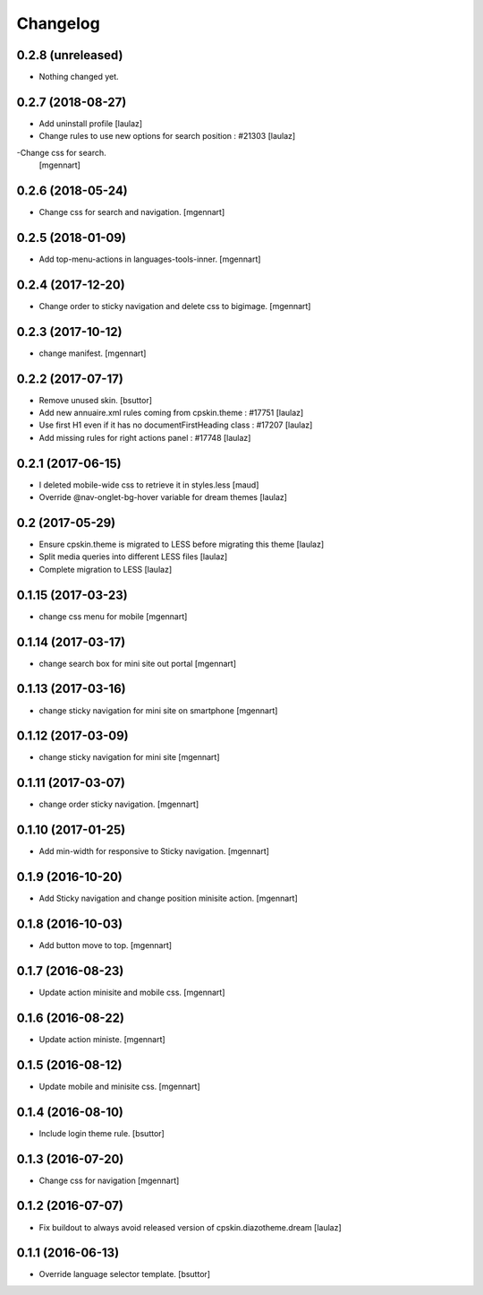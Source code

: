 Changelog
=========


0.2.8 (unreleased)
------------------

- Nothing changed yet.


0.2.7 (2018-08-27)
------------------

- Add uninstall profile
  [laulaz]

- Change rules to use new options for search position : #21303
  [laulaz]
  
-Change css for search.
 [mgennart]

0.2.6 (2018-05-24)
------------------

- Change css for search and navigation.
  [mgennart]

0.2.5 (2018-01-09)
------------------

- Add top-menu-actions in languages-tools-inner.
  [mgennart]

0.2.4 (2017-12-20)
------------------

- Change order to sticky navigation and delete css to bigimage.
  [mgennart]

0.2.3 (2017-10-12)
------------------

- change manifest.
  [mgennart]


0.2.2 (2017-07-17)
------------------

- Remove unused skin.
  [bsuttor]

- Add new annuaire.xml rules coming from cpskin.theme : #17751
  [laulaz]

- Use first H1 even if it has no documentFirstHeading class : #17207
  [laulaz]

- Add missing rules for right actions panel : #17748
  [laulaz]


0.2.1 (2017-06-15)
------------------

- I deleted mobile-wide css to retrieve it in styles.less
  [maud]

- Override @nav-onglet-bg-hover variable for dream themes
  [laulaz]


0.2 (2017-05-29)
----------------

- Ensure cpskin.theme is migrated to LESS before migrating this theme
  [laulaz]

- Split media queries into different LESS files
  [laulaz]

- Complete migration to LESS
  [laulaz]


0.1.15 (2017-03-23)
-------------------

- change css menu for mobile
  [mgennart]


0.1.14 (2017-03-17)
-------------------

- change search box for mini site out portal
  [mgennart]


0.1.13 (2017-03-16)
-------------------

- change sticky navigation for mini site on smartphone
  [mgennart]


0.1.12 (2017-03-09)
-------------------

- change sticky navigation for mini site
  [mgennart]


0.1.11 (2017-03-07)
-------------------

- change order sticky navigation.
  [mgennart]


0.1.10 (2017-01-25)
-------------------

- Add min-width for responsive to Sticky navigation.
  [mgennart]


0.1.9 (2016-10-20)
------------------

- Add Sticky navigation and change position minisite action.
  [mgennart]


0.1.8 (2016-10-03)
------------------

- Add button move to top.
  [mgennart]


0.1.7 (2016-08-23)
------------------

- Update action minisite and mobile css.
  [mgennart]


0.1.6 (2016-08-22)
------------------

- Update action ministe.
  [mgennart]


0.1.5 (2016-08-12)
------------------

- Update mobile and minisite css.
  [mgennart]


0.1.4 (2016-08-10)
------------------

- Include login theme rule.
  [bsuttor]


0.1.3 (2016-07-20)
------------------

- Change css for navigation
  [mgennart]


0.1.2 (2016-07-07)
------------------

- Fix buildout to always avoid released version of cpskin.diazotheme.dream
  [laulaz]


0.1.1 (2016-06-13)
------------------

- Override language selector template.
  [bsuttor]
